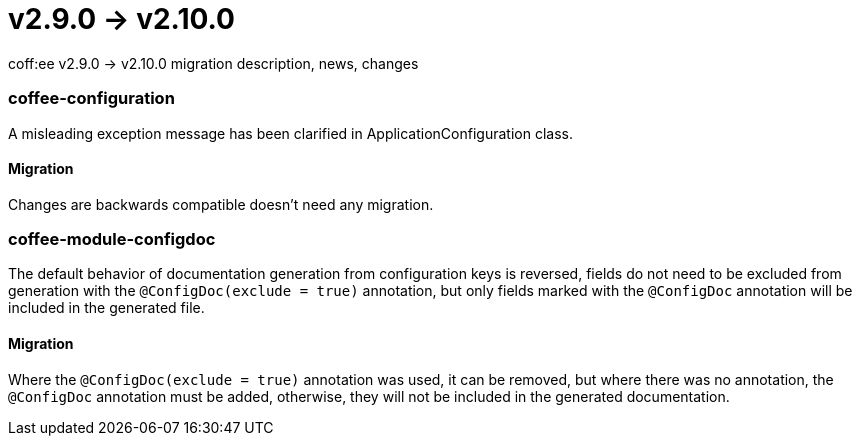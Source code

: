 = v2.9.0 → v2.10.0

coff:ee v2.9.0 -> v2.10.0 migration description, news, changes

=== coffee-configuration
A misleading exception message has been clarified in ApplicationConfiguration class.

==== Migration
Changes are backwards compatible doesn't need any migration.

=== coffee-module-configdoc
The default behavior of documentation generation from configuration keys is reversed, fields do not need to be excluded from generation with the `@ConfigDoc(exclude = true)` annotation, but only fields marked with the `@ConfigDoc` annotation will be included in the generated file.

==== Migration
Where the `@ConfigDoc(exclude = true)` annotation was used, it can be removed, but where there was no annotation, the `@ConfigDoc` annotation must be added, otherwise, they will not be included in the generated documentation.
